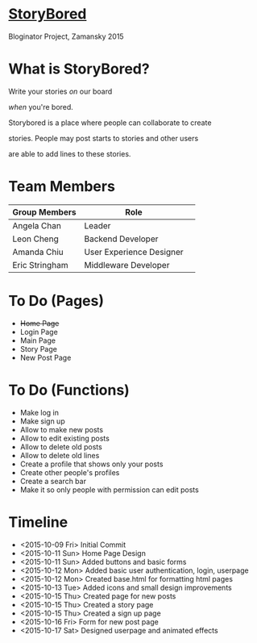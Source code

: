 * _StoryBored_
Bloginator Project, Zamansky 2015

* What is StoryBored?

 Write your stories /on/ our board

 /when/ you're bored.

 Storybored is a place where people can collaborate to create  

 stories. People may post starts to stories and other users 

 are able to add lines to these stories. 


* Team Members

| Group Members  | Role                     | 
|----------------|--------------------------|  
| Angela Chan    | Leader                   |
| Leon Cheng     | Backend Developer        |
| Amanda Chiu    | User Experience Designer |
| Eric Stringham | Middleware Developer     |

* To Do (Pages)
- +Home Page+
- Login Page
- Main Page
- Story Page
- New Post Page

* To Do (Functions)
- Make log in
- Make sign up
- Allow to make new posts
- Allow to edit existing posts
- Allow to delete old posts
- Allow to delete old lines
- Create a profile that shows only your posts
- Create other people's profiles
- Create a search bar
- Make it so only people with permission can edit posts

* Timeline
- <2015-10-09 Fri> Initial Commit
- <2015-10-11 Sun> Home Page Design
- <2015-10-11 Sun> Added buttons and basic forms
- <2015-10-12 Mon> Added basic user authentication, login, userpage
- <2015-10-12 Mon> Created base.html for formatting html pages
- <2015-10-13 Tue> Added icons and small design improvements
- <2015-10-15 Thu> Created page for new posts
- <2015-10-15 Thu> Created a story page
- <2015-10-15 Thu> Created a sign up page
- <2015-10-16 Fri> Form for new post page
- <2015-10-17 Sat> Designed userpage and animated effects
